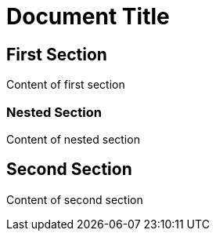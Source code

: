 = Document Title

== First Section

Content of first section

=== Nested Section

Content of nested section

== Second Section

Content of second section
